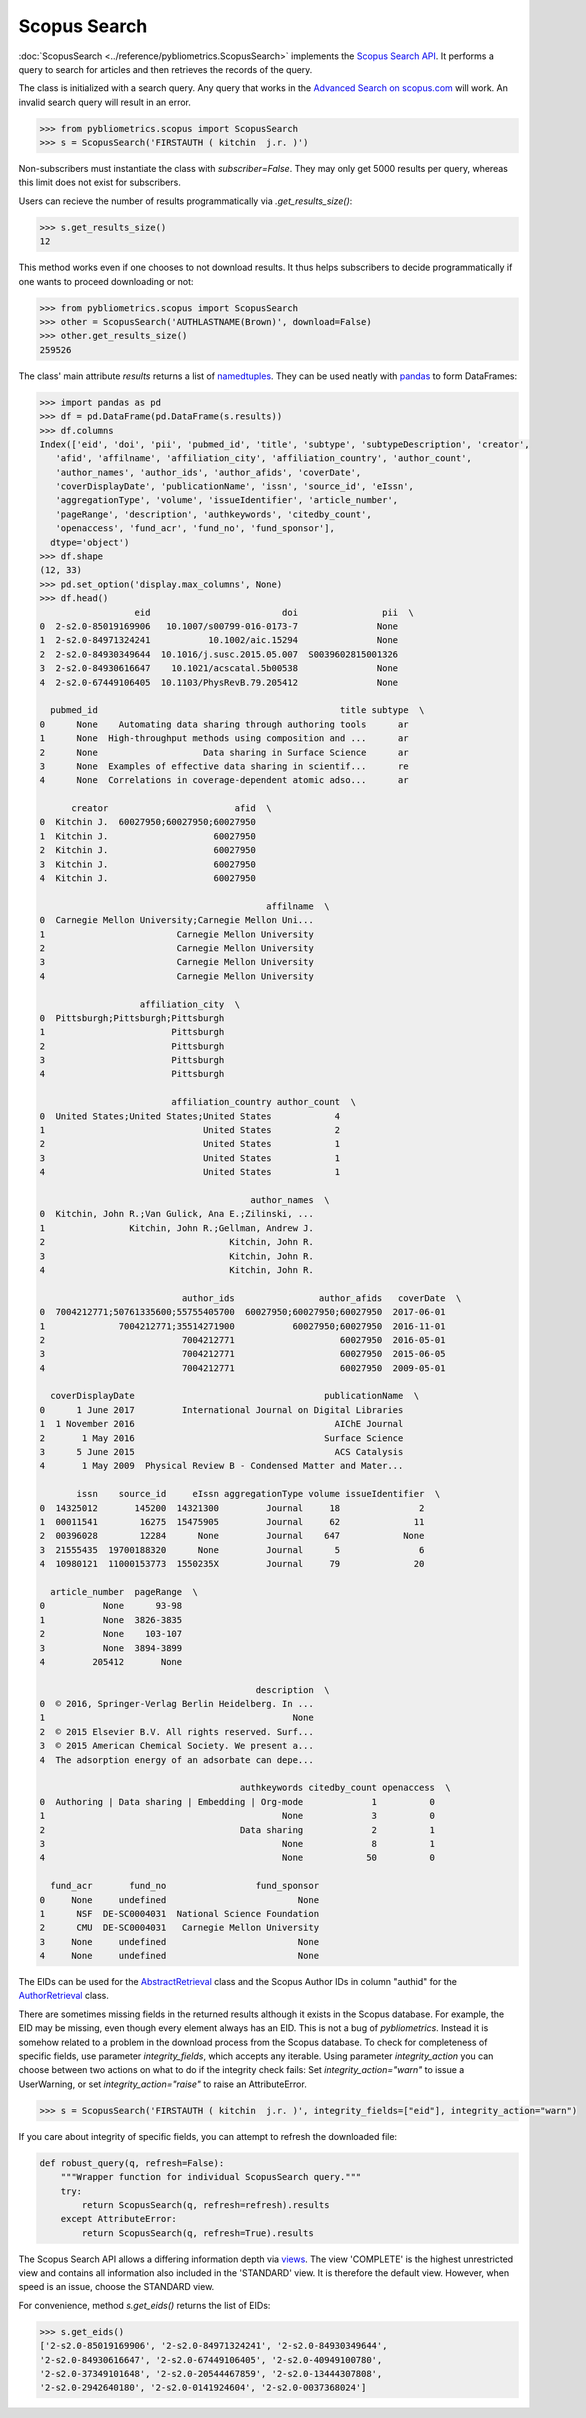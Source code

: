 Scopus Search
-------------

:doc:`ScopusSearch <../reference/pybliometrics.ScopusSearch>` implements the `Scopus Search API <https://api.elsevier.com/documentation/SCOPUSSearchAPI.wadl>`_.  It performs a query to search for articles and then retrieves the records of the query.

The class is initialized with a search query.  Any query that works in the `Advanced Search on scopus.com <https://www.scopus.com/search/form.uri?display=advanced>`_ will work.  An invalid search query will result in an error.

.. code-block:: python
   
    >>> from pybliometrics.scopus import ScopusSearch
    >>> s = ScopusSearch('FIRSTAUTH ( kitchin  j.r. )')


Non-subscribers must instantiate the class with `subscriber=False`.  They may only get 5000 results per query, whereas this limit does not exist for subscribers.

Users can recieve the number of results programmatically via `.get_results_size()`:

.. code-block:: python

    >>> s.get_results_size()
    12


This method works even if one chooses to not download results.  It thus helps subscribers to decide programmatically if one wants to proceed downloading or not:

.. code-block:: python
   
    >>> from pybliometrics.scopus import ScopusSearch
    >>> other = ScopusSearch('AUTHLASTNAME(Brown)', download=False)
    >>> other.get_results_size()
    259526


The class' main attribute `results` returns a list of `namedtuples <https://docs.python.org/2/library/collections.html#collections.namedtuple>`_.  They can be used neatly with `pandas <https://pandas.pydata.org/>`_ to form DataFrames:

.. code-block:: python

    >>> import pandas as pd
    >>> df = pd.DataFrame(pd.DataFrame(s.results))
    >>> df.columns
    Index(['eid', 'doi', 'pii', 'pubmed_id', 'title', 'subtype', 'subtypeDescription', 'creator',
       'afid', 'affilname', 'affiliation_city', 'affiliation_country', 'author_count',
       'author_names', 'author_ids', 'author_afids', 'coverDate',
       'coverDisplayDate', 'publicationName', 'issn', 'source_id', 'eIssn',
       'aggregationType', 'volume', 'issueIdentifier', 'article_number',
       'pageRange', 'description', 'authkeywords', 'citedby_count',
       'openaccess', 'fund_acr', 'fund_no', 'fund_sponsor'],
      dtype='object')
    >>> df.shape
    (12, 33)
    >>> pd.set_option('display.max_columns', None)
    >>> df.head()
                      eid                         doi                pii  \
    0  2-s2.0-85019169906   10.1007/s00799-016-0173-7               None   
    1  2-s2.0-84971324241           10.1002/aic.15294               None   
    2  2-s2.0-84930349644  10.1016/j.susc.2015.05.007  S0039602815001326   
    3  2-s2.0-84930616647    10.1021/acscatal.5b00538               None   
    4  2-s2.0-67449106405  10.1103/PhysRevB.79.205412               None   

      pubmed_id                                              title subtype  \
    0      None    Automating data sharing through authoring tools      ar   
    1      None  High-throughput methods using composition and ...      ar   
    2      None                    Data sharing in Surface Science      ar   
    3      None  Examples of effective data sharing in scientif...      re   
    4      None  Correlations in coverage-dependent atomic adso...      ar   

          creator                        afid  \
    0  Kitchin J.  60027950;60027950;60027950   
    1  Kitchin J.                    60027950   
    2  Kitchin J.                    60027950   
    3  Kitchin J.                    60027950   
    4  Kitchin J.                    60027950   

                                               affilname  \
    0  Carnegie Mellon University;Carnegie Mellon Uni...   
    1                         Carnegie Mellon University   
    2                         Carnegie Mellon University   
    3                         Carnegie Mellon University   
    4                         Carnegie Mellon University   

                       affiliation_city  \
    0  Pittsburgh;Pittsburgh;Pittsburgh   
    1                        Pittsburgh   
    2                        Pittsburgh   
    3                        Pittsburgh   
    4                        Pittsburgh   

                             affiliation_country author_count  \
    0  United States;United States;United States            4   
    1                              United States            2   
    2                              United States            1   
    3                              United States            1   
    4                              United States            1   

                                            author_names  \
    0  Kitchin, John R.;Van Gulick, Ana E.;Zilinski, ...   
    1                Kitchin, John R.;Gellman, Andrew J.   
    2                                   Kitchin, John R.   
    3                                   Kitchin, John R.   
    4                                   Kitchin, John R.   

                               author_ids                author_afids   coverDate  \
    0  7004212771;50761335600;55755405700  60027950;60027950;60027950  2017-06-01   
    1              7004212771;35514271900           60027950;60027950  2016-11-01   
    2                          7004212771                    60027950  2016-05-01   
    3                          7004212771                    60027950  2015-06-05   
    4                          7004212771                    60027950  2009-05-01   

      coverDisplayDate                                    publicationName  \
    0      1 June 2017         International Journal on Digital Libraries   
    1  1 November 2016                                      AIChE Journal   
    2       1 May 2016                                    Surface Science   
    3      5 June 2015                                      ACS Catalysis   
    4       1 May 2009  Physical Review B - Condensed Matter and Mater...   

           issn    source_id     eIssn aggregationType volume issueIdentifier  \
    0  14325012       145200  14321300         Journal     18               2   
    1  00011541        16275  15475905         Journal     62              11   
    2  00396028        12284      None         Journal    647            None   
    3  21555435  19700188320      None         Journal      5               6   
    4  10980121  11000153773  1550235X         Journal     79              20   

      article_number  pageRange  \
    0           None      93-98   
    1           None  3826-3835   
    2           None    103-107   
    3           None  3894-3899   
    4         205412       None   

                                             description  \
    0  © 2016, Springer-Verlag Berlin Heidelberg. In ...   
    1                                               None   
    2  © 2015 Elsevier B.V. All rights reserved. Surf...   
    3  © 2015 American Chemical Society. We present a...   
    4  The adsorption energy of an adsorbate can depe...   

                                          authkeywords citedby_count openaccess  \
    0  Authoring | Data sharing | Embedding | Org-mode             1          0   
    1                                             None             3          0   
    2                                     Data sharing             2          1   
    3                                             None             8          1   
    4                                             None            50          0   

      fund_acr       fund_no                 fund_sponsor  
    0     None     undefined                         None  
    1      NSF  DE-SC0004031  National Science Foundation  
    2      CMU  DE-SC0004031   Carnegie Mellon University  
    3     None     undefined                         None  
    4     None     undefined                         None


The EIDs can be used for the `AbstractRetrieval <../reference/pybliometrics.AbstractRetrieval.html>`_ class and the Scopus Author IDs in column "authid" for the `AuthorRetrieval <../reference/pybliometrics.AuthorRetrieval.html>`_ class.

There are sometimes missing fields in the returned results although it exists in the Scopus database.  For example, the EID may be missing, even though every element always has an EID.  This is not a bug of `pybliometrics`.  Instead it is somehow related to a problem in the download process from the Scopus database.  To check for completeness of specific fields, use parameter `integrity_fields`, which accepts any iterable.  Using parameter `integrity_action` you can choose between two actions on what to do if the integrity check fails: Set `integrity_action="warn"` to issue a UserWarning, or set `integrity_action="raise"` to raise an AttributeError.

.. code-block:: python
   
    >>> s = ScopusSearch('FIRSTAUTH ( kitchin  j.r. )', integrity_fields=["eid"], integrity_action="warn")


If you care about integrity of specific fields, you can attempt to refresh the downloaded file:

.. code-block:: python
   
    def robust_query(q, refresh=False):
        """Wrapper function for individual ScopusSearch query."""
        try:
            return ScopusSearch(q, refresh=refresh).results
        except AttributeError:
            return ScopusSearch(q, refresh=True).results


The Scopus Search API allows a differing information depth via
`views <https://dev.elsevier.com/guides/ScopusSearchViews.htm>`_.  The view 'COMPLETE' is the highest unrestricted view and contains all information also included in the 'STANDARD' view.  It is therefore the default view.  However, when speed is an issue, choose the STANDARD view.

For convenience, method `s.get_eids()` returns the list of EIDs:

.. code-block:: python

    >>> s.get_eids()
    ['2-s2.0-85019169906', '2-s2.0-84971324241', '2-s2.0-84930349644',
    '2-s2.0-84930616647', '2-s2.0-67449106405', '2-s2.0-40949100780',
    '2-s2.0-37349101648', '2-s2.0-20544467859', '2-s2.0-13444307808',
    '2-s2.0-2942640180', '2-s2.0-0141924604', '2-s2.0-0037368024']
